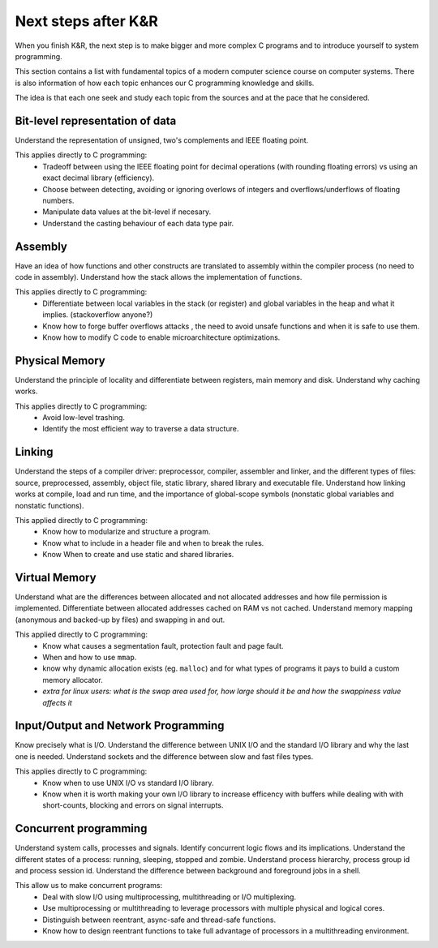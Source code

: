 Next steps after K&R
====================
When you finish K&R, the next step is to make bigger
and more complex C programs and
to introduce yourself to system programming.


This section contains a list with fundamental topics
of a modern computer science course on computer systems.
There is also information of how each topic enhances
our C programming knowledge and skills.


The idea is that each one seek and study each topic
from the sources and at the pace that he considered.


Bit-level representation of data
--------------------------------
Understand the representation of unsigned, two's complements and
IEEE floating point.


This applies directly to C programming:
   * Tradeoff between using the IEEE floating point for decimal operations (with rounding floating errors) vs using an exact decimal library 
     (efficiency).
   * Choose between detecting, avoiding or ignoring overlows of integers and overflows/underflows of floating numbers.
   * Manipulate data values at the bit-level if necesary. 
   * Understand the casting behaviour of each data type pair.


Assembly
--------
Have an idea of how
functions and other constructs are translated to assembly within
the compiler process (no need to code in assembly). Understand how the stack allows the implementation of functions.


This applies directly to C programming:
   * Differentiate between local variables in the stack (or register)
     and global variables in the heap and what it implies.
     (stackoverflow anyone?)
   * Know how to forge buffer overflows attacks
     , the need to avoid unsafe functions and when it is safe to use them.
   * Know how to modify C code
     to enable microarchitecture optimizations.


Physical Memory
---------------
Understand the principle of locality and differentiate between
registers, main memory and disk. Understand why caching works.


This applies directly to C programming:
   * Avoid low-level trashing.
   * Identify the most efficient way to traverse a data structure.


Linking
-------
Understand the steps of a compiler driver: preprocessor, compiler, assembler
and linker, and the different types of files: source, preprocessed, assembly, object file,
static library, shared library and executable file. Understand how linking works at
compile, load and run time, and the importance of global-scope symbols (nonstatic global
variables and nonstatic functions).


This applied directly to C programming:
   * Know how to modularize and structure a program.
   * Know what to include in a header file and when to break the rules.
   * Know When to create and use static and shared libraries.


Virtual Memory
--------------
Understand what are the differences between allocated and not allocated
addresses and how file permission is implemented. 
Differentiate between allocated addresses cached on RAM
vs not cached. Understand memory mapping (anonymous and backed-up
by files) and swapping in and out.


This applied directly to C programming:
   * Know what causes a segmentation fault, protection fault and page fault.
   * When and how to use ``mmap``.
   * know why dynamic allocation exists (eg. ``malloc``) and for what types of programs it pays to build a custom memory allocator.
   * *extra for linux users: what is the swap area used for, how large should it be and how the swappiness value affects it*


Input/Output and Network Programming
------------------------------------
Know precisely what is I/O. Understand the difference between UNIX I/O and the standard I/O library and why the last one is needed. Understand sockets and the difference between slow and fast files types.


This applies directly to C programming:
   * Know when to use UNIX I/O vs standard I/O library.
   * Know when it is worth making your own I/O library to increase efficency with buffers while dealing with 
     with short-counts, blocking and errors on signal interrupts. 


Concurrent programming
----------------------
Understand system calls, processes and signals.
Identify concurrent logic flows and its implications.
Understand the different states of a process:
running, sleeping, stopped and zombie.
Understand process hierarchy, process group id and process session id.
Understand the difference between background and foreground jobs in a shell.


This allow us to make concurrent programs:
   * Deal with slow I/O using multiprocessing, multithreading or I/O multiplexing.
   * Use multiprocessing or multithreading to leverage processors with multiple physical and logical cores.
   * Distinguish between reentrant, async-safe and thread-safe functions. 
   * Know how to design reentrant functions to take full advantage of processors in a multithreading environment.










